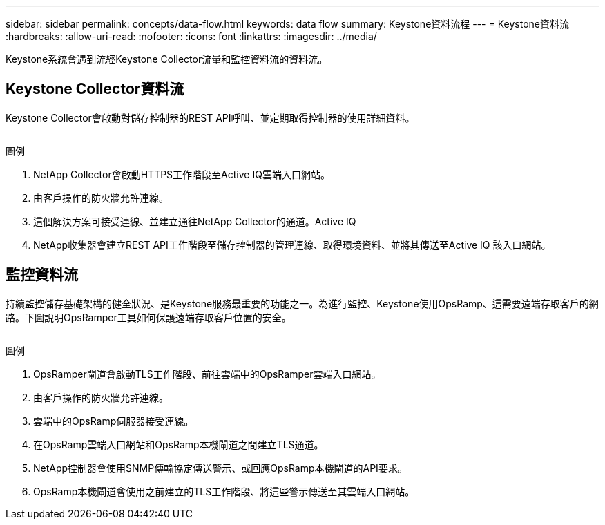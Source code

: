---
sidebar: sidebar 
permalink: concepts/data-flow.html 
keywords: data flow 
summary: Keystone資料流程 
---
= Keystone資料流
:hardbreaks:
:allow-uri-read: 
:nofooter: 
:icons: font
:linkattrs: 
:imagesdir: ../media/


[role="lead"]
Keystone系統會遇到流經Keystone Collector流量和監控資料流的資料流。



== Keystone Collector資料流

Keystone Collector會啟動對儲存控制器的REST API呼叫、並定期取得控制器的使用詳細資料。

image:collector-data-flow.png[""]

.圖例
. NetApp Collector會啟動HTTPS工作階段至Active IQ雲端入口網站。
. 由客戶操作的防火牆允許連線。
. 這個解決方案可接受連線、並建立通往NetApp Collector的通道。Active IQ
. NetApp收集器會建立REST API工作階段至儲存控制器的管理連線、取得環境資料、並將其傳送至Active IQ 該入口網站。




== 監控資料流

持續監控儲存基礎架構的健全狀況、是Keystone服務最重要的功能之一。為進行監控、Keystone使用OpsRamp、這需要遠端存取客戶的網路。下圖說明OpsRamper工具如何保護遠端存取客戶位置的安全。

image:monitoring-flow.png[""]

.圖例
. OpsRamper閘道會啟動TLS工作階段、前往雲端中的OpsRamper雲端入口網站。
. 由客戶操作的防火牆允許連線。
. 雲端中的OpsRamp伺服器接受連線。
. 在OpsRamp雲端入口網站和OpsRamp本機閘道之間建立TLS通道。
. NetApp控制器會使用SNMP傳輸協定傳送警示、或回應OpsRamp本機閘道的API要求。
. OpsRamp本機閘道會使用之前建立的TLS工作階段、將這些警示傳送至其雲端入口網站。


